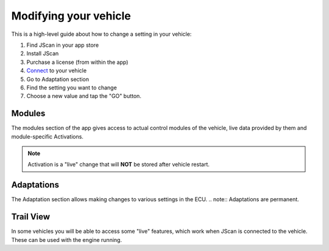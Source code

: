 #######################
Modifying your vehicle
#######################

This is a high-level guide about how to change a setting in your vehicle:

1. Find JScan in your app store
2. Install JScan
3. Purchase a license (from within the app)
4. `Connect`_ to your vehicle
5. Go to Adaptation section
6. Find the setting you want to change
7. Choose a new value and tap the "GO" button.

Modules
=======
The modules section of the app gives access to actual control modules of the vehicle, live data provided by them and module-specific Activations.

.. note:: Activation is a "live" change that will **NOT** be stored after vehicle restart.

Adaptations
===========
The Adaptation section allows making changes to various settings in the ECU.
.. note:: Adaptations are permanent.


Trail View
===========

In some vehicles you will be able to access some "live" features, which work when JScan is connected to the vehicle. These can be used with the engine running.

.. _Connect: https://jscan-docs.readthedocs.io/en/latest/general/getting_started.html#connecting